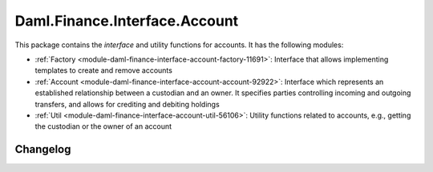 .. Copyright (c) 2023 Digital Asset (Switzerland) GmbH and/or its affiliates. All rights reserved.
.. SPDX-License-Identifier: Apache-2.0

Daml.Finance.Interface.Account
##############################

This package contains the *interface* and utility functions for accounts. It has the following
modules:

- :ref:`Factory <module-daml-finance-interface-account-factory-11691>`:
  Interface that allows implementing templates to create and remove accounts
- :ref:`Account <module-daml-finance-interface-account-account-92922>`:
  Interface which represents an established relationship between a custodian and an owner. It
  specifies parties controlling incoming and outgoing transfers, and allows for crediting and
  debiting holdings
- :ref:`Util <module-daml-finance-interface-account-util-56106>`:
  Utility functions related to accounts, e.g., getting the custodian or the owner of an account

Changelog
*********
